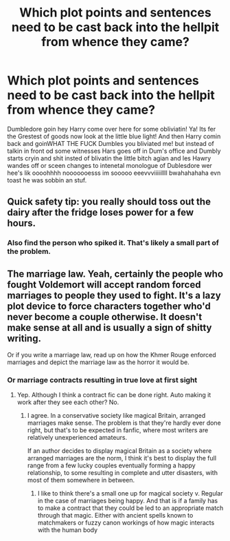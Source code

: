 #+TITLE: Which plot points and sentences need to be cast back into the hellpit from whence they came?

* Which plot points and sentences need to be cast back into the hellpit from whence they came?
:PROPERTIES:
:Score: 0
:DateUnix: 1468694608.0
:DateShort: 2016-Jul-16
:FlairText: Discussion
:END:
Dumbledore goin hey Harry come over here for some obliviatin! Ya! Its fer the Grestest of goods now look at the little blue light! And then Harry comin back and goinWHAT THE FUCK Dumbles you bliviated me! but instead of talkin in front od some witnesses Hars goes off in Dum's office and Dumbly starts cryin and shit insted of blivatin the little bitch agian and les Hawry wandes off or sceen changes to intenetal monologue of Dublesdore wer hee's lik oooohhhh nooooooesss im sooooo eeevvviiiiillll bwahahahaha evn toast he was sobbin an stuf.


** Quick safety tip: you really should toss out the dairy after the fridge loses power for a few hours.
:PROPERTIES:
:Author: wordhammer
:Score: 13
:DateUnix: 1468695108.0
:DateShort: 2016-Jul-16
:END:

*** Also find the person who spiked it. That's likely a small part of the problem.
:PROPERTIES:
:Author: Averant
:Score: 7
:DateUnix: 1468695726.0
:DateShort: 2016-Jul-16
:END:


** The marriage law. Yeah, certainly the people who fought Voldemort will accept random forced marriages to people they used to fight. It's a lazy plot device to force characters together who'd never become a couple otherwise. It doesn't make sense at all and is usually a sign of shitty writing.

Or if you write a marriage law, read up on how the Khmer Rouge enforced marriages and depict the marriage law as the horror it would be.
:PROPERTIES:
:Score: 8
:DateUnix: 1468701331.0
:DateShort: 2016-Jul-17
:END:

*** Or marriage contracts resulting in true love at first sight
:PROPERTIES:
:Author: kingsoloman28
:Score: 5
:DateUnix: 1468707359.0
:DateShort: 2016-Jul-17
:END:

**** Yep. Although I think a contract fic can be done right. Auto making it work after they see each other? No.
:PROPERTIES:
:Author: StarshipFirewolf
:Score: 1
:DateUnix: 1468768761.0
:DateShort: 2016-Jul-17
:END:

***** I agree. In a conservative society like magical Britain, arranged marriages make sense. The problem is that they're hardly ever done right, but that's to be expected in fanfic, where most writers are relatively unexperienced amateurs.

If an author decides to display magical Britain as a society where arranged marriages are the norm, I think it's best to display the full range from a few lucky couples eventually forming a happy relationship, to some resulting in complete and utter disasters, with most of them somewhere in between.
:PROPERTIES:
:Score: 1
:DateUnix: 1468772749.0
:DateShort: 2016-Jul-17
:END:

****** I like to think there's a small one up for magical society v. Regular in the case of marriages being happy. And that is if a family has to make a contract that they could be led to an appropriate match through that magic. Either with ancient spells known to matchmakers or fuzzy canon workings of how magic interacts with the human body
:PROPERTIES:
:Author: StarshipFirewolf
:Score: 1
:DateUnix: 1468776701.0
:DateShort: 2016-Jul-17
:END:
